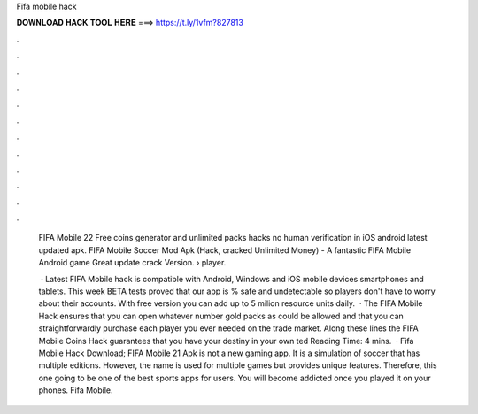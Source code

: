 Fifa mobile hack



𝐃𝐎𝐖𝐍𝐋𝐎𝐀𝐃 𝐇𝐀𝐂𝐊 𝐓𝐎𝐎𝐋 𝐇𝐄𝐑𝐄 ===> https://t.ly/1vfm?827813



.



.



.



.



.



.



.



.



.



.



.



.

 FIFA Mobile 22 Free coins generator and unlimited packs hacks no human verification in iOS android latest updated apk. FIFA Mobile Soccer Mod Apk (Hack, cracked Unlimited Money) - A fantastic FIFA Mobile Android game Great update crack Version.  › player.
 
  · Latest FIFA Mobile hack is compatible with Android, Windows and iOS mobile devices smartphones and tablets. This week BETA tests proved that our app is % safe and undetectable so players don't have to worry about their accounts. With free version you can add up to 5 milion resource units daily.  · The FIFA Mobile Hack ensures that you can open whatever number gold packs as could be allowed and that you can straightforwardly purchase each player you ever needed on the trade market. Along these lines the FIFA Mobile Coins Hack guarantees that you have your destiny in your own ted Reading Time: 4 mins.  · Fifa Mobile Hack Download; FIFA Mobile 21 Apk is not a new gaming app. It is a simulation of soccer that has multiple editions. However, the name is used for multiple games but provides unique features. Therefore, this one going to be one of the best sports apps for users. You will become addicted once you played it on your phones. Fifa Mobile.

